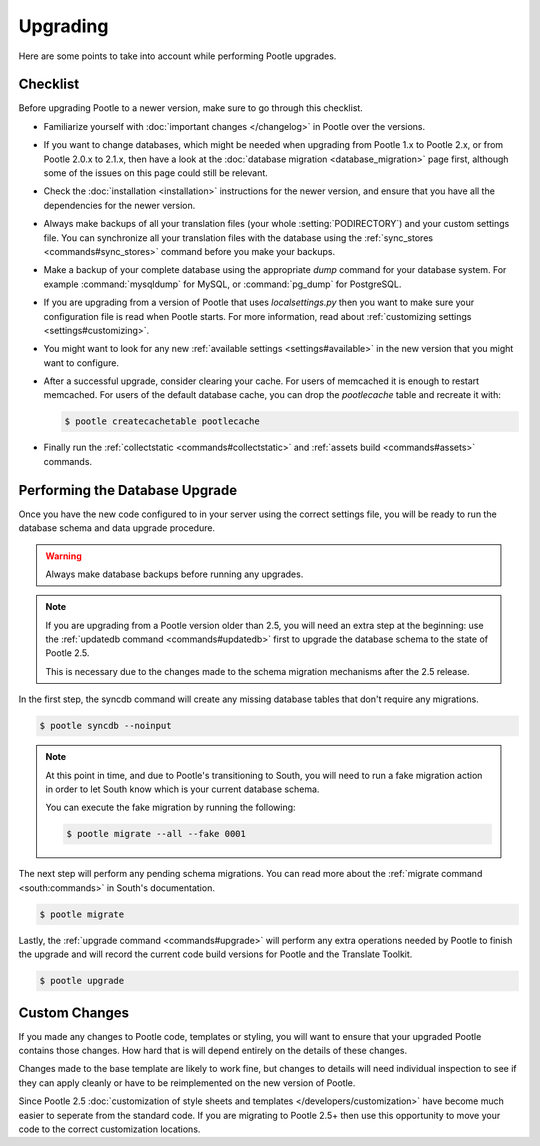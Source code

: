 .. _upgrading:

Upgrading
=========

Here are some points to take into account while performing Pootle
upgrades.


.. _upgrading#checklist:

Checklist
---------

Before upgrading Pootle to a newer version, make sure to go through this
checklist.

* Familiarize yourself with :doc:`important changes </changelog>` in
  Pootle over the versions.

* If you want to change databases, which might be needed when upgrading from
  Pootle 1.x to Pootle 2.x, or from Pootle 2.0.x to 2.1.x, then have a look at
  the :doc:`database migration <database_migration>` page first, although some
  of the issues on this page could still be relevant.

* Check the :doc:`installation <installation>` instructions for the newer
  version, and ensure that you have all the dependencies for the newer version.

* Always make backups of all your translation files (your whole
  :setting:`PODIRECTORY`) and your custom settings file. You can synchronize
  all your translation files with the database using the :ref:`sync_stores
  <commands#sync_stores>` command before you make your backups.

* Make a backup of your complete database using the appropriate *dump*
  command for your database system. For example :command:`mysqldump` for MySQL,
  or :command:`pg_dump` for PostgreSQL.

* If you are upgrading from a version of Pootle that uses *localsettings.py*
  then you want to make sure your configuration file is read when Pootle
  starts. For more information, read about :ref:`customizing settings
  <settings#customizing>`.

* You might want to look for any new :ref:`available settings
  <settings#available>` in the new version that you might want to
  configure.

* After a successful upgrade, consider clearing your cache. For users of
  memcached it is enough to restart memcached. For users of the default
  database cache, you can drop the `pootlecache` table and recreate it
  with:

  .. code-block:: bash

    $ pootle createcachetable pootlecache

* Finally run the :ref:`collectstatic <commands#collectstatic>` and
  :ref:`assets build <commands#assets>` commands.


.. _upgrading#database:

Performing the Database Upgrade
-------------------------------

.. versionchanged:: 2.5.1

Once you have the new code configured to in your server using the correct
settings file, you will be ready to run the database schema and data
upgrade procedure.

.. warning::

  Always make database backups before running any upgrades.

.. note::

  If you are upgrading from a Pootle version older than 2.5, you will need
  an extra step at the beginning: use the :ref:`updatedb command
  <commands#updatedb>` first to upgrade the database schema to the state
  of Pootle 2.5.

  This is necessary due to the changes made to the schema migration
  mechanisms after the 2.5 release.


In the first step, the syncdb command will create any missing database
tables that don't require any migrations.

.. code-block:: bash

  $ pootle syncdb --noinput


.. note::

  At this point in time, and due to Pootle's transitioning to South, you will
  need to run a fake migration action in order to let South know which is your
  current database schema.

  You can execute the fake migration by running the following:

  .. code-block:: bash

    $ pootle migrate --all --fake 0001

The next step will perform any pending schema migrations. You can read more
about the :ref:`migrate command <south:commands>` in South's documentation.

.. code-block:: bash

  $ pootle migrate

Lastly, the :ref:`upgrade command <commands#upgrade>` will perform any extra
operations needed by Pootle to finish the upgrade and will record the current
code build versions for Pootle and the Translate Toolkit.

.. code-block:: bash

  $ pootle upgrade


.. _upgrading#custom_changes:

Custom Changes
--------------

If you made any changes to Pootle code, templates or styling, you will want to 
ensure that your upgraded Pootle contains those changes.  How hard that is will
depend entirely on the details of these changes.

Changes made to the base template are likely to work fine, but changes to
details will need individual inspection to see if they can apply
cleanly or have to be reimplemented on the new version of Pootle.

Since Pootle 2.5 :doc:`customization of style sheets and templates
</developers/customization>` have become much easier to seperate from the
standard code.  If you are migrating to Pootle 2.5+ then use this opportunity
to move your code to the correct customization locations.
